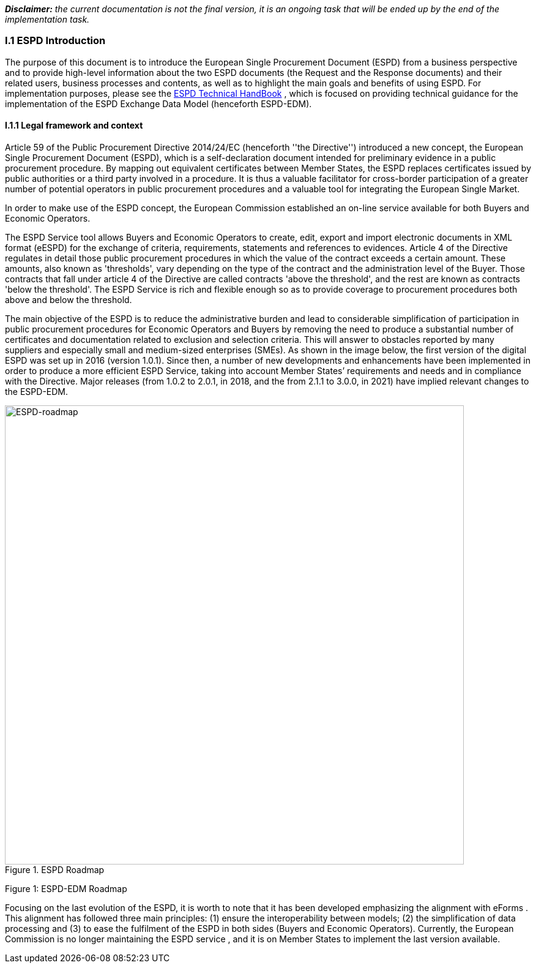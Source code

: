 [.text-left]
*_Disclaimer:_* _the current documentation is not the final version, it is an ongoing task that will be ended up by the end of the implementation task._ 
[.text-center]
=== I.1 ESPD Introduction
[.text-left]
The purpose of this document is to introduce the European Single Procurement Document (ESPD) from a business perspective and to provide high-level information about the two ESPD documents (the Request and the Response documents) and their related users, business processes and contents, as well as to highlight the main goals and benefits of using ESPD. 
For implementation purposes, please see the link:https://espd.github.io/ESPD-EDM/v3.0.0/xml_technical_handbook.html[ESPD Technical HandBook] , which is focused on providing technical guidance for the implementation of the ESPD Exchange Data Model (henceforth ESPD-EDM).

==== I.1.1 Legal framework and context
[.text-left]
Article 59 of the Public Procurement Directive 2014/24/EC  (henceforth ''the Directive'') introduced a new concept, the European Single Procurement Document (ESPD), which is a self-declaration document intended for preliminary evidence in a public procurement procedure. By mapping out equivalent certificates between Member States, the ESPD replaces certificates issued by public authorities or a third party involved in a procedure. It is thus a valuable facilitator for cross-border participation of a greater number of potential operators in public procurement procedures and a valuable tool for integrating the European Single Market.
[.text-left]
In order to make use of the ESPD concept, the European Commission established an on-line service available for both Buyers and Economic Operators. 
[.text-left]
The ESPD Service tool allows Buyers and Economic Operators to create, edit, export and import electronic documents in XML format (eESPD) for the exchange of criteria, requirements, statements and references to evidences.
Article 4 of the Directive regulates in detail those public procurement procedures in which the value of the contract exceeds a certain amount. These amounts, also known as 'thresholds', vary depending on the type of the contract and the administration level of the Buyer. Those contracts that fall under article 4 of the Directive are called contracts 'above the threshold', and the rest are known as contracts 'below the threshold'. The ESPD Service is rich and flexible enough so as to provide coverage to procurement procedures both above and below the threshold.
[.text-left]
The main objective of the ESPD is to reduce the administrative burden and lead to considerable simplification of participation in public procurement procedures for Economic Operators and Buyers by removing the need to produce a substantial number of certificates and documentation related to exclusion and selection criteria. This will answer to obstacles reported by many suppliers and especially small and medium-sized enterprises (SMEs). 
As shown in the image below, the first version of the digital ESPD was set up in 2016 (version 1.0.1). Since then, a number of new developments and enhancements have been implemented in order to produce a more efficient ESPD Service, taking into account Member States’ requirements and needs and in compliance with the Directive. Major releases (from 1.0.2 to 2.0.1, in 2018, and the from 2.1.1 to 3.0.0, in 2021) have implied relevant changes to the ESPD-EDM.


.ESPD Roadmap
image::ESPDRoadmap.png[roadmap, alt="ESPD-roadmap", width="750" align="center"]

Figure 1: ESPD-EDM Roadmap
[.text-left]
Focusing on the last evolution of the ESPD, it is worth to note that it has been developed emphasizing the alignment with eForms . This alignment has followed three main principles: (1) ensure the interoperability between models; (2) the simplification of data processing and (3) to ease the fulfilment of the ESPD in both sides (Buyers and Economic Operators). 
Currently, the European Commission is no longer maintaining the ESPD service , and it is on Member States to implement the last version available.

